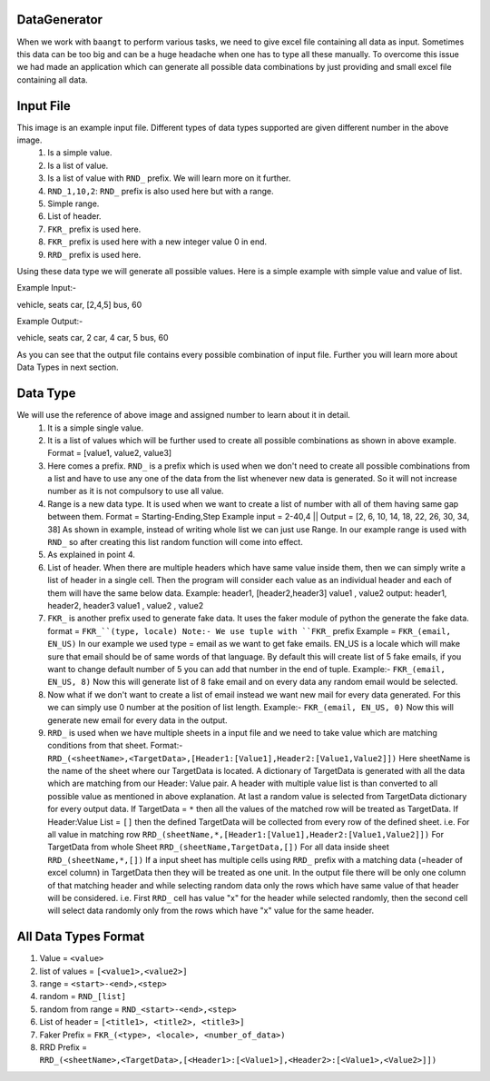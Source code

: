 DataGenerator
=============

When we work with ``baangt`` to perform various tasks, we need to give excel file containing all data as input.
Sometimes this data can be too big and can be a huge headache when one has to type all these manually. To overcome this
issue we had made an application which can generate all possible data combinations by just providing and small excel file
containing all data.

Input File
==========

.. image:: DataGeneratorInput.png

This image is an example input file. Different types of data types supported are given different number in the above image.
  1. Is a simple value.
  2. Is a list of value.
  3. Is a list of value with ``RND_`` prefix. We will learn more on it further.
  4. ``RND_1,10,2``: ``RND_`` prefix is also used here but with a range.
  5. Simple range.
  6. List of header.
  7. ``FKR_`` prefix is used here.
  8. ``FKR_`` prefix is used here with a new integer value 0 in end.
  9. ``RRD_`` prefix is used here.

Using these data type we will generate all possible values.
Here is a simple example with simple value and value of list.

Example Input:-

vehicle, seats
car, [2,4,5]
bus, 60

Example Output:-

vehicle, seats
car, 2
car, 4
car, 5
bus, 60

As you can see that the output file contains every possible combination of input file. Further you will learn more about
Data Types in next section.

Data Type
=========

We will use the reference of above image and assigned number to learn about it in detail.
  1. It is a simple single value.
  2.  It is a list of values which will be further used to create all possible combinations as shown in above example. Format = [value1, value2, value3]
  3. Here comes a prefix. ``RND_`` is a prefix which is used when we don't need to create all possible combinations from a list
     and have to use any one of the data from the list whenever new data is generated. So it will not increase number as it
     is not compulsory to use all value.
  4. Range is a new data type. It is used when we want to create a list of number with all of them having same gap between
     them.
     Format = Starting-Ending,Step
     Example input = 2-40,4   ||   Output = [2, 6, 10, 14, 18, 22, 26, 30, 34, 38]
     As shown in example, instead of writing whole list we can just use Range. In our example range is used with ``RND_`` so
     after creating this list random function will come into effect.
  5. As explained in point 4.
  6. List of header. When there are multiple headers which have same value inside them, then we can simply write a list of
     header in a single cell. Then the program will consider each value as an individual header and each of them will have
     the same below data.
     Example:
     header1, [header2,header3]
     value1 , value2
     output:
     header1, header2, header3
     value1 , value2 , value2
  7. ``FKR_`` is another prefix used to generate fake data. It uses the faker module of python the generate the fake data.
     format = ``FKR_``(type, locale)
     Note:- We use tuple with ``FKR_`` prefix
     Example = ``FKR_(email, EN_US)``
     In our example we used type = email as we want to get fake emails. EN_US is a locale which will make sure that email
     should be of same words of that language. By default this will create list of 5 fake emails, if you want to change default
     number of 5 you can add that number in the end of tuple.
     Example:- ``FKR_(email, EN_US, 8)``
     Now this will generate list of 8 fake email and on every data any random email would be selected.
  8. Now what if we don't want to create a list of email instead we want new mail for every data generated. For this we can
     simply use 0 number at the position of list length.
     Example:- ``FKR_(email, EN_US, 0)``
     Now this will generate new email for every data in the output.
  9. ``RRD_`` is used when we have multiple sheets in a input file and we need to take value which are matching conditions
     from that sheet.
     Format:- ``RRD_(<sheetName>,<TargetData>,[Header1:[Value1],Header2:[Value1,Value2]])``
     Here sheetName is the name of the sheet where our TargetData is located. A dictionary of TargetData is generated with all
     the data which are matching from our Header: Value pair. A header with multiple value list is than converted to all
     possible value as mentioned in above explanation. At last a random value is selected from TargetData dictionary for every
     output data.
     If TargetData = ``*`` then all the values of the matched row will be treated as TargetData.
     If Header:Value List = ``[]`` then the defined TargetData will be collected from every row of the defined sheet.
     i.e.
     For all value in matching row ``RRD_(sheetName,*,[Header1:[Value1],Header2:[Value1,Value2]])``
     For TargetData from whole Sheet ``RRD_(sheetName,TargetData,[])``
     For all data inside sheet ``RRD_(sheetName,*,[])``
     If a input sheet has multiple cells using ``RRD_`` prefix with a matching data (=header of excel column) in TargetData
     then they will be treated as one unit. In the output file there will be only one column of that matching header and while
     selecting random data only the rows which have same value of that header will be considered.
     i.e. First ``RRD_`` cell has value "x" for the header while selected randomly, then the second cell will select data
     randomly only from the rows which have "x" value for the same header.


All Data Types Format
=====================

1. Value             = ``<value>``
2. list of values    = ``[<value1>,<value2>]``
3. range             = ``<start>-<end>,<step>``
4. random            = ``RND_[list]``
5. random from range = ``RND_<start>-<end>,<step>``
6. List of header    = ``[<title1>, <title2>, <title3>]``
7. Faker Prefix      = ``FKR_(<type>, <locale>, <number_of_data>)``
8. RRD Prefix        = ``RRD_(<sheetName>,<TargetData>,[<Header1>:[<Value1>],<Header2>:[<Value1>,<Value2>]])``